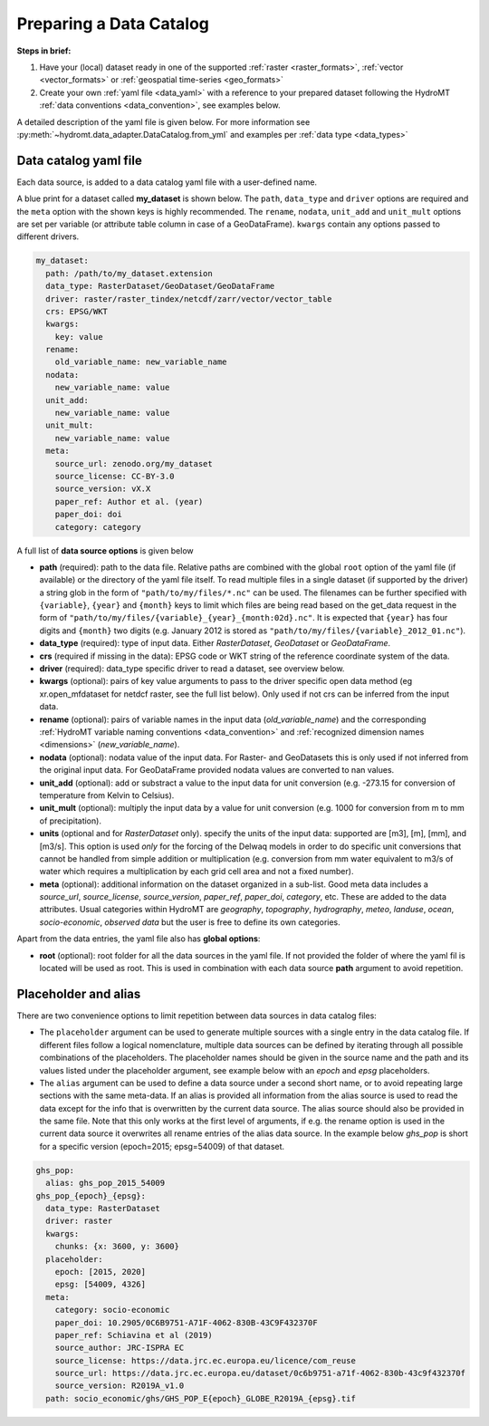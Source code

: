 .. _own_catalog:

Preparing a Data Catalog 
========================

**Steps in brief:**

1) Have your (local) dataset ready in one of the supported :ref:`raster <raster_formats>`, 
   :ref:`vector <vector_formats>` or :ref:`geospatial time-series <geo_formats>`
2) Create your own :ref:`yaml file <data_yaml>` with a reference to your prepared dataset following 
   the HydroMT :ref:`data conventions <data_convention>`, see examples below.

A detailed description of the yaml file is given below.
For more information see :py:meth:`~hydromt.data_adapter.DataCatalog.from_yml`
and examples per :ref:`data type <data_types>`

.. _data_yaml:

Data catalog yaml file
----------------------

Each data source, is added to a data catalog yaml file with a user-defined name. 

A blue print for a dataset called **my_dataset** is shown below. 
The ``path``, ``data_type`` and ``driver`` options are required and the ``meta`` option with the shown keys is highly recommended. 
The ``rename``, ``nodata``, ``unit_add`` and ``unit_mult`` options are set per variable (or attribute table column in case of a GeoDataFrame).
``kwargs`` contain any options passed to different drivers.



.. code-block:: yaml

    my_dataset:
      path: /path/to/my_dataset.extension
      data_type: RasterDataset/GeoDataset/GeoDataFrame
      driver: raster/raster_tindex/netcdf/zarr/vector/vector_table
      crs: EPSG/WKT
      kwargs:
        key: value
      rename:
        old_variable_name: new_variable_name   
      nodata:
        new_variable_name: value
      unit_add:
        new_variable_name: value
      unit_mult:
        new_variable_name: value
      meta:
        source_url: zenodo.org/my_dataset
        source_license: CC-BY-3.0
        source_version: vX.X
        paper_ref: Author et al. (year)
        paper_doi: doi
        category: category


A full list of **data source options** is given below

- **path** (required): path to the data file. 
  Relative paths are combined with the global ``root`` option of the yaml file (if available) or the directory of the yaml file itself. 
  To read multiple files in a single dataset (if supported by the driver) a string glob in the form of ``"path/to/my/files/*.nc"`` can be used.
  The filenames can be further specified with ``{variable}``, ``{year}`` and ``{month}`` keys to limit which files are being read 
  based on the get_data request in the form of ``"path/to/my/files/{variable}_{year}_{month:02d}.nc"``. It is expected that ``{year}`` has four digits and 
  ``{month}`` two digits (e.g. January 2012 is stored as ``"path/to/my/files/{variable}_2012_01.nc"``).
- **data_type** (required): type of input data. Either *RasterDataset*, *GeoDataset* or *GeoDataFrame*.
- **crs** (required if missing in the data): EPSG code or WKT string of the reference coordinate system of the data. 
- **driver** (required): data_type specific driver to read a dataset, see overview below.
- **kwargs** (optional): pairs of key value arguments to pass to the driver specific open data method (eg xr.open_mfdataset for netdcf raster, see the full list below).
  Only used if not crs can be inferred from the input data.
- **rename** (optional): pairs of variable names in the input data (*old_variable_name*) and the corresponding 
  :ref:`HydroMT variable naming conventions <data_convention>` and :ref:`recognized dimension names <dimensions>` (*new_variable_name*). 
- **nodata** (optional): nodata value of the input data. For Raster- and GeoDatasets this is only used if not inferred from the original input data. 
  For GeoDataFrame provided nodata values are converted to nan values.
- **unit_add** (optional): add or substract a value to the input data for unit conversion (e.g. -273.15 for conversion of temperature from Kelvin to Celsius). 
- **unit_mult** (optional): multiply the input data by a value for unit conversion (e.g. 1000 for conversion from m to mm of precipitation).
- **units** (optional and for *RasterDataset* only). specify the units of the input data: supported are [m3], [m], [mm], and [m3/s].
  This option is used *only* for the forcing of the Delwaq models in order to do specific unit conversions that cannot be handled from simple 
  addition or multiplication (e.g. conversion from mm water equivalent to m3/s of water which requires a multiplication by each grid cell area and not a fixed number).
- **meta** (optional): additional information on the dataset organized in a sub-list. 
  Good meta data includes a *source_url*, *source_license*, *source_version*, *paper_ref*, *paper_doi*, *category*, etc. These are added to the data attributes.
  Usual categories within HydroMT are *geography*, *topography*, *hydrography*, *meteo*, *landuse*, *ocean*, *socio-economic*, *observed data* 
  but the user is free to define its own categories. 

Apart from the data entries, the yaml file also has **global options**:

- **root** (optional): root folder for all the data sources in the yaml file. 
  If not provided the folder of where the yaml fil is located will be used as root.
  This is used in combination with each data source **path** argument to avoid repetition.


Placeholder and alias
---------------------
There are two convenience options to limit repetition between data sources in data catalog files:

- The ``placeholder`` argument can be used to generate multiple sources with a single entry in the data catalog file. If different files follow a logical
  nomenclature, multiple data sources can be defined by iterating through all possible combinations of the placeholders. The placeholder names should be given in the 
  source name and the path and its values listed under the placeholder argument, see example below with an *epoch* and *epsg* placeholders.
- The ``alias`` argument can be used to define a data source under a second short name, or to avoid repeating large sections with the same meta-data.
  If an alias is provided all information from the alias source is used to read the data except for the info that is overwritten by the current data source. 
  The alias source should also be provided in the same file. Note that this only works at the first level of arguments, if e.g. the rename option is used in 
  the current data source it overwrites all rename entries of the alias data source. In the example below *ghs_pop* is short for a specific version (epoch=2015; epsg=54009)
  of that dataset. 

.. code-block:: yaml

  ghs_pop:
    alias: ghs_pop_2015_54009
  ghs_pop_{epoch}_{epsg}:
    data_type: RasterDataset
    driver: raster
    kwargs:
      chunks: {x: 3600, y: 3600}
    placeholder:
      epoch: [2015, 2020]
      epsg: [54009, 4326]
    meta:
      category: socio-economic
      paper_doi: 10.2905/0C6B9751-A71F-4062-830B-43C9F432370F
      paper_ref: Schiavina et al (2019)
      source_author: JRC-ISPRA EC
      source_license: https://data.jrc.ec.europa.eu/licence/com_reuse
      source_url: https://data.jrc.ec.europa.eu/dataset/0c6b9751-a71f-4062-830b-43c9f432370f
      source_version: R2019A_v1.0
    path: socio_economic/ghs/GHS_POP_E{epoch}_GLOBE_R2019A_{epsg}.tif
